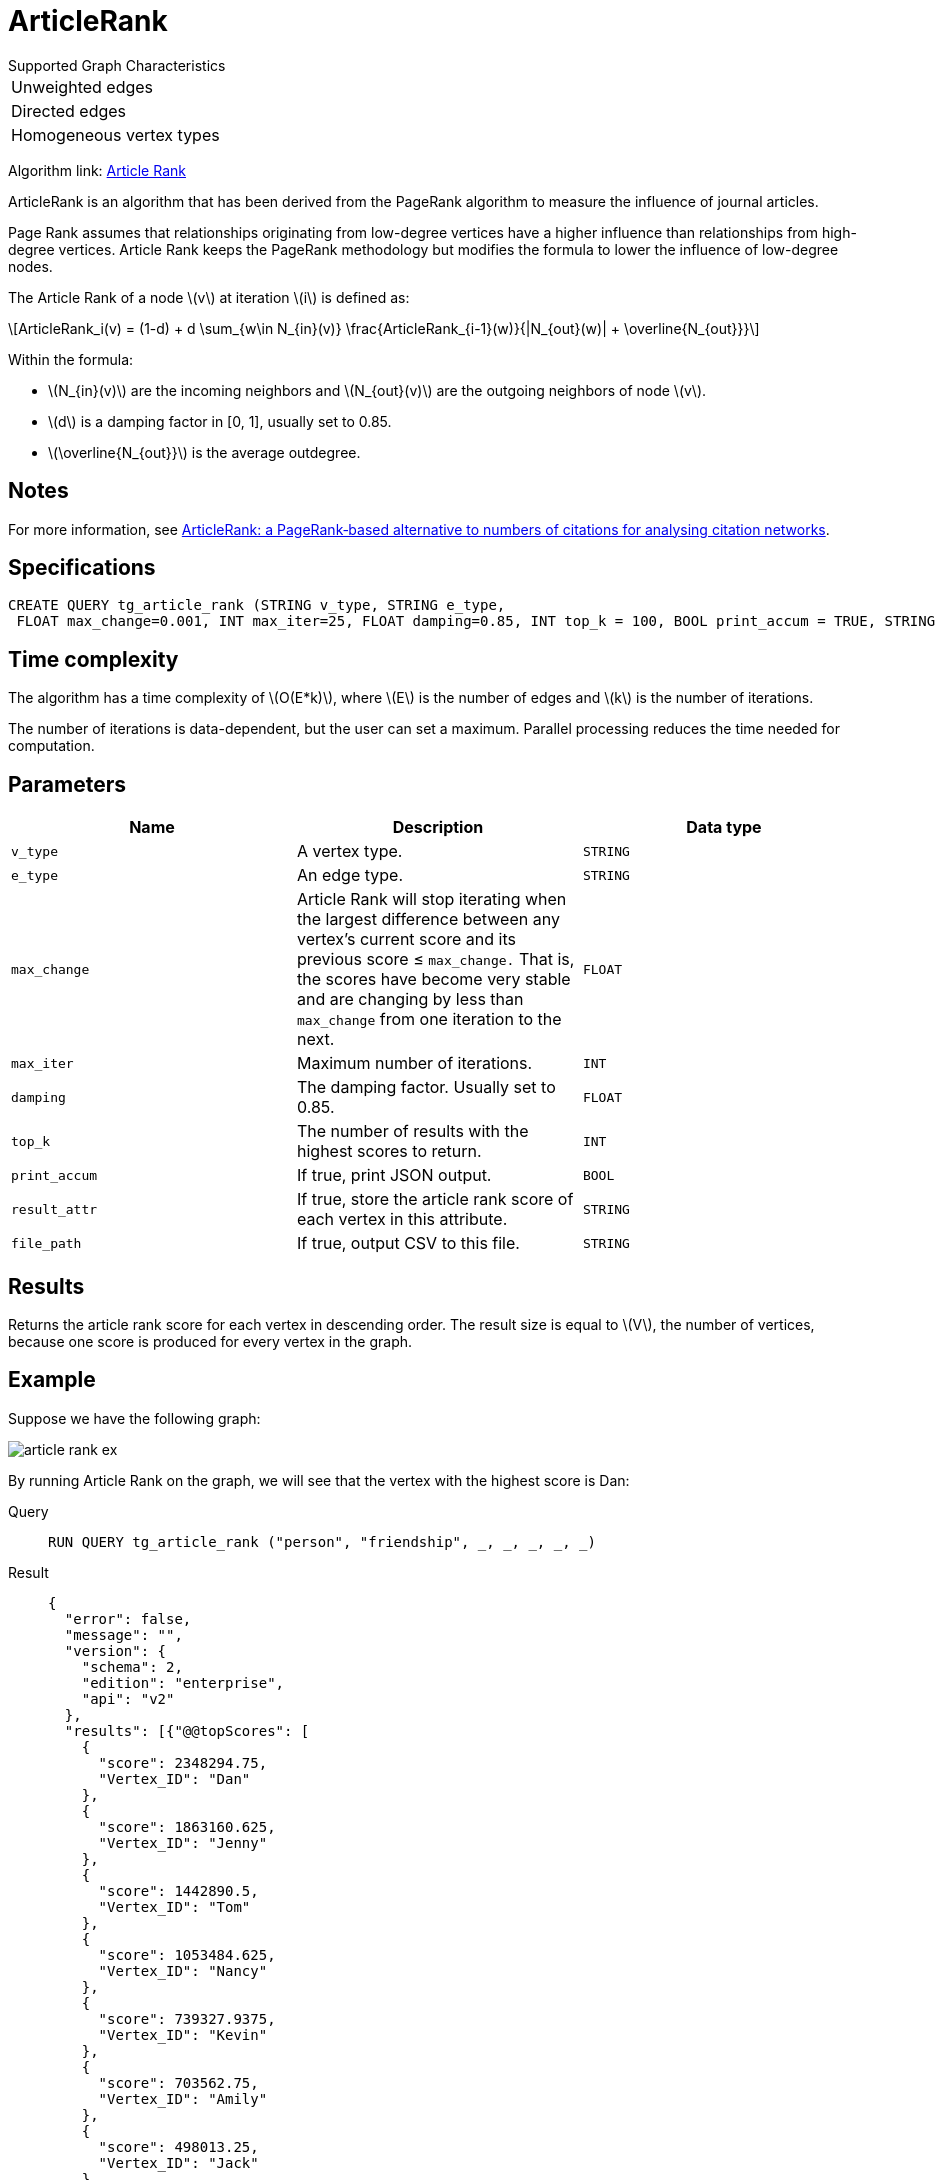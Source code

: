 = ArticleRank
:stem: latex


.Supported Graph Characteristics
****
[cols='1']
|===
^|Unweighted edges
^|Directed edges
^|Homogeneous vertex types
|===

Algorithm link: link:https://github.com/tigergraph/gsql-graph-algorithms/tree/master/algorithms/Centrality/article_rank[Article Rank]

****

ArticleRank is an algorithm that has been derived from the PageRank algorithm to measure the influence of journal articles.

Page Rank assumes that relationships originating from low-degree vertices have a higher influence than relationships from high-degree vertices.
Article Rank keeps the PageRank methodology but modifies the formula to lower the influence of low-degree nodes.

The Article Rank of a node stem:[v] at iteration stem:[i] is defined as:

//image::article-rank.png[]

[stem]
++++
ArticleRank_i(v) = (1-d) + d \sum_{w\in N_{in}(v)} \frac{ArticleRank_{i-1}(w)}{|N_{out}(w)| + \overline{N_{out}}}
++++

Within the formula:

* stem:[N_{in}(v)] are the incoming neighbors and stem:[N_{out}(v)] are the outgoing neighbors of node stem:[v].
* stem:[d] is a damping factor in [0, 1], usually set to 0.85.
* stem:[\overline{N_{out}}] is the average outdegree.


== Notes

For more information, see https://www.emeraldinsight.com/doi/abs/10.1108/00012530911005544[ArticleRank: a PageRank‐based alternative to numbers of citations for analysing citation networks].

== Specifications
[source,gsql]
....
CREATE QUERY tg_article_rank (STRING v_type, STRING e_type,
 FLOAT max_change=0.001, INT max_iter=25, FLOAT damping=0.85, INT top_k = 100, BOOL print_accum = TRUE, STRING result_attr =  "", STRING file_path = "")
....

== Time complexity
The algorithm has a time complexity of stem:[O(E*k)], where stem:[E] is the number of edges and stem:[k] is the number of iterations.

The number of iterations is data-dependent, but the user can set a maximum.
Parallel processing reduces the time needed for computation.

== Parameters

[cols=",,",options="header",]
|===
|Name |Description |Data type
|`+v_type+` |A vertex type. |`+STRING+`

|`+e_type+` |An edge type. |`+STRING+`

|`+max_change+` |Article Rank will stop iterating when the largest
difference between any vertex's current score and its previous score ≤
`+max_change.+` That is, the scores have become very stable and are
changing by less than `+max_change+` from one iteration to the next.
|`+FLOAT+`

|`+max_iter+` |Maximum number of iterations. |`+INT+`

|`+damping+` |The damping factor. Usually set to 0.85. |`+FLOAT+`

|`+top_k+` |The number of results with the highest scores to return.
|`+INT+`

|`+print_accum+` |If true, print JSON output. |`+BOOL+`

|`+result_attr+` |If true, store the article rank score of each vertex
in this attribute. |`+STRING+`

|`+file_path+` |If true, output CSV to this file. |`+STRING+`
|===

== Results

Returns the article rank score for each vertex in descending order. The result size is equal to stem:[V], the number of vertices, because one score is produced for every vertex in the graph.

== *Example*

Suppose we have the following graph:

image::article-rank-ex.png[]

By running Article Rank on the graph, we will see that the vertex with
the highest score is Dan:

[tabs]
====
Query::
+
--
[,gsql]
----
RUN QUERY tg_article_rank ("person", "friendship", _, _, _, _, _)
----
--
Result::
+
--
[,json]
----
{
  "error": false,
  "message": "",
  "version": {
    "schema": 2,
    "edition": "enterprise",
    "api": "v2"
  },
  "results": [{"@@topScores": [
    {
      "score": 2348294.75,
      "Vertex_ID": "Dan"
    },
    {
      "score": 1863160.625,
      "Vertex_ID": "Jenny"
    },
    {
      "score": 1442890.5,
      "Vertex_ID": "Tom"
    },
    {
      "score": 1053484.625,
      "Vertex_ID": "Nancy"
    },
    {
      "score": 739327.9375,
      "Vertex_ID": "Kevin"
    },
    {
      "score": 703562.75,
      "Vertex_ID": "Amily"
    },
    {
      "score": 498013.25,
      "Vertex_ID": "Jack"
    }
  ]}]
}

----
--
====

